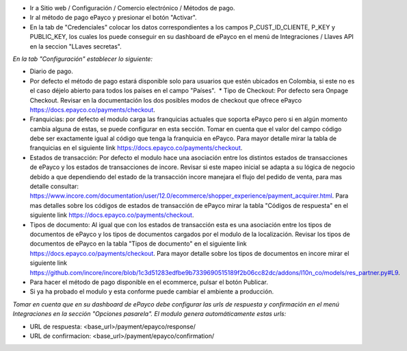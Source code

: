 * Ir a Sitio web / Configuración / Comercio electrónico / Métodos de pago.
* Ir al método de pago ePayco y presionar el botón "Activar".
* En la tab de "Credenciales" colocar los datos correspondientes a los campos P_CUST_ID_CLIENTE, P_KEY y PUBLIC_KEY, los cuales los puede conseguir en su dashboard de ePayco en el menú de Integraciones / Llaves API en la seccion "LLaves secretas".

*En la tab "Configuración" establecer lo siguiente:*

* Diario de pago.
  
* Por defecto el método de pago estará disponible solo para usuarios que estén ubicados en Colombia, si este no es el caso déjelo abierto para todos los países en el campo "Países".  * Tipo de Checkout: Por defecto sera Onpage Checkout. Revisar en la documentación los dos posibles modos de checkout que ofrece ePayco https://docs.epayco.co/payments/checkout.
  
* Franquicias: por defecto el modulo carga las franquicias actuales que soporta ePayco pero si en algún momento cambia alguna de estas, se puede configurar en esta sección. Tomar en cuenta que el valor del campo código debe ser exactamente igual al código que tenga la franquicia en ePayco. Para mayor detalle mirar la tabla de franquicias en el siguiente link https://docs.epayco.co/payments/checkout.
  
* Estados de transacción: Por defecto el modulo hace una asociación entre los distintos estados de transacciones de ePayco y los estados de transacciones de incore. Revisar si este mapeo inicial se adapta a su lógica de negocio debido a que dependiendo del estado de la transacción incore manejara el flujo del pedido de venta, para mas detalle consultar: https://www.incore.com/documentation/user/12.0/ecommerce/shopper_experience/payment_acquirer.html. Para mas detalles sobre los códigos de estados de transacción de ePayco mirar la tabla "Códigos de respuesta" en el siguiente link https://docs.epayco.co/payments/checkout.
  
* Tipos de documento: Al igual que con los estados de transacción esta es una asociación entre los tipos de documentos de ePayco y los tipos de documentos cargados por el modulo de la localización. Revisar los tipos de documentos de ePayco en la tabla "Tipos de documento" en el siguiente link https://docs.epayco.co/payments/checkout. Para mayor detalle sobre los tipos de documentos en incore mirar el siguiente link https://github.com/incore/incore/blob/1c3d51283edfbe9b7339690515189f2b06cc82dc/addons/l10n_co/models/res_partner.py#L9.

* Para hacer el método de pago disponible en el ecommerce, pulsar el botón Publicar.
  
* Si ya ha probado el modulo y esta conforme puede cambiar el ambiente a producción.

*Tomar en cuenta que en su dashboard de ePayco debe configurar las urls de respuesta y confirmación en el menú Integraciones en la sección "Opciones pasarela". El modulo genera automáticamente estas urls:*

* URL de respuesta: <base_url>/payment/epayco/response/
* URL de confirmacion: <base_url>/payment/epayco/confirmation/
